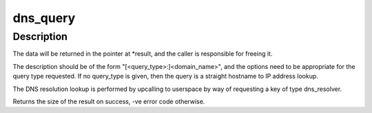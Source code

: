 .. -*- coding: utf-8; mode: rst -*-
.. src-file: net/dns_resolver/dns_query.c

.. _`dns_query`:

dns_query
=========

.. c:function:: int dns_query(const char *type, const char *name, size_t namelen, const char *options, char **_result, time64_t *_expiry)

    Query the DNS

    :param const char \*type:
        Query type (or NULL for straight host->IP lookup)

    :param const char \*name:
        Name to look up

    :param size_t namelen:
        Length of name

    :param const char \*options:
        Request options (or NULL if no options)

    :param char \*\*_result:
        Where to place the returned data.

    :param time64_t \*_expiry:
        Where to store the result expiry time (or NULL)

.. _`dns_query.description`:

Description
-----------

The data will be returned in the pointer at \*result, and the caller is
responsible for freeing it.

The description should be of the form "[<query_type>:]<domain_name>", and
the options need to be appropriate for the query type requested.  If no
query_type is given, then the query is a straight hostname to IP address
lookup.

The DNS resolution lookup is performed by upcalling to userspace by way of
requesting a key of type dns_resolver.

Returns the size of the result on success, -ve error code otherwise.

.. This file was automatic generated / don't edit.

